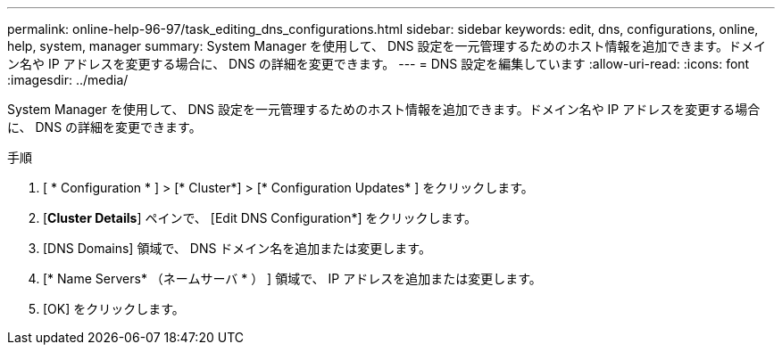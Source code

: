 ---
permalink: online-help-96-97/task_editing_dns_configurations.html 
sidebar: sidebar 
keywords: edit, dns, configurations, online, help, system, manager 
summary: System Manager を使用して、 DNS 設定を一元管理するためのホスト情報を追加できます。ドメイン名や IP アドレスを変更する場合に、 DNS の詳細を変更できます。 
---
= DNS 設定を編集しています
:allow-uri-read: 
:icons: font
:imagesdir: ../media/


[role="lead"]
System Manager を使用して、 DNS 設定を一元管理するためのホスト情報を追加できます。ドメイン名や IP アドレスを変更する場合に、 DNS の詳細を変更できます。

.手順
. [ * Configuration * ] > [* Cluster*] > [* Configuration Updates* ] をクリックします。
. [*Cluster Details*] ペインで、 [Edit DNS Configuration*] をクリックします。
. [DNS Domains] 領域で、 DNS ドメイン名を追加または変更します。
. [* Name Servers* （ネームサーバ * ） ] 領域で、 IP アドレスを追加または変更します。
. [OK] をクリックします。

